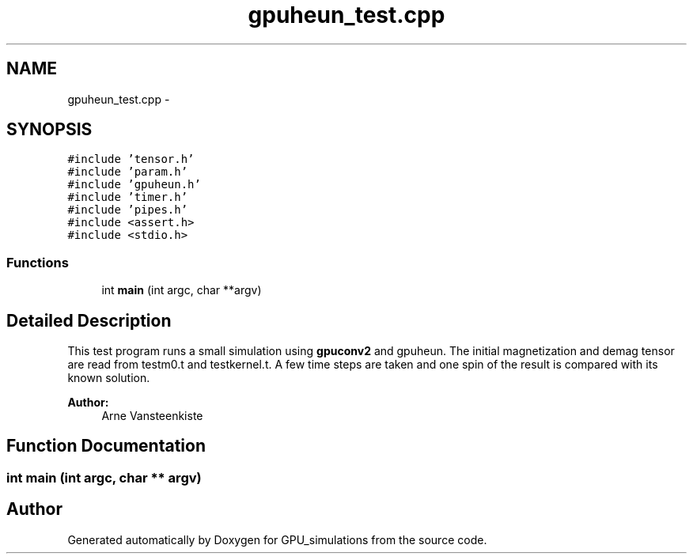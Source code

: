 .TH "gpuheun_test.cpp" 3 "6 Jul 2010" "GPU_simulations" \" -*- nroff -*-
.ad l
.nh
.SH NAME
gpuheun_test.cpp \- 
.SH SYNOPSIS
.br
.PP
\fC#include 'tensor.h'\fP
.br
\fC#include 'param.h'\fP
.br
\fC#include 'gpuheun.h'\fP
.br
\fC#include 'timer.h'\fP
.br
\fC#include 'pipes.h'\fP
.br
\fC#include <assert.h>\fP
.br
\fC#include <stdio.h>\fP
.br

.SS "Functions"

.in +1c
.ti -1c
.RI "int \fBmain\fP (int argc, char **argv)"
.br
.in -1c
.SH "Detailed Description"
.PP 
This test program runs a small simulation using \fBgpuconv2\fP and gpuheun. The initial magnetization and demag tensor are read from testm0.t and testkernel.t. A few time steps are taken and one spin of the result is compared with its known solution.
.PP
\fBAuthor:\fP
.RS 4
Arne Vansteenkiste 
.RE
.PP

.SH "Function Documentation"
.PP 
.SS "int main (int argc, char ** argv)"
.SH "Author"
.PP 
Generated automatically by Doxygen for GPU_simulations from the source code.
